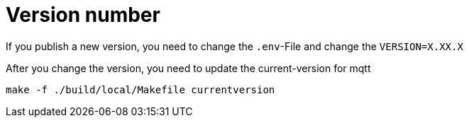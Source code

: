 = Version number

If you publish a new version, you need to change the `.env`-File and change the `VERSION=X.XX.X` 

After you change the version, you need to update the current-version for mqtt

[source,bash]
----
make -f ./build/local/Makefile currentversion
----

